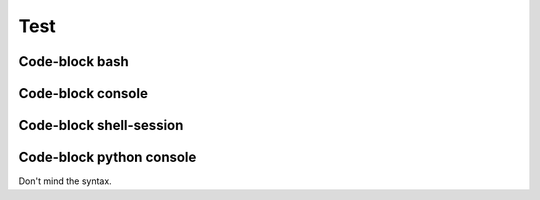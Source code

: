 ====
Test
====


Code-block bash
---------------

.. code-block:: bash
   :emphasize-lines: 3
   
   # Comment
     # Indented comment
   $ test emphasize-lines
   $ echo "Hallo Wereld!" \
     | grep .
   Hallo Wereld!


Code-block console
------------------

.. code-block:: console
   :emphasize-lines: 3

   # Comment
     # Indented comment
   $ test emphasize-lines
   $ echo "Hallo Wereld!" \
     | grep .
   Hallo Wereld!


Code-block shell-session
------------------------

.. code-block:: shell-session
   :emphasize-lines: 3

   # Comment
     # Indented comment
   $ test emphasize-lines
   $ echo "Hallo Wereld!" \
     | grep .
   Hallo Wereld!


Code-block python console
-------------------------

Don't mind the syntax.

.. code-block:: pycon
   :emphasize-lines: 3

   # Comment
     # Indented comment
   $ test emphasize-lines
   $ echo "Hallo Wereld!" \
     | grep .
   Hallo Wereld!
   >>> echo "Hallo Wereld!" \
       | grep .
   Hallo Wereld!
